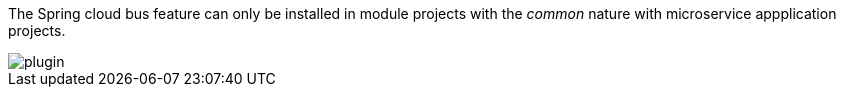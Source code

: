 
:fragment:

The Spring cloud bus feature can only be installed in module projects with the _common_ nature with microservice appplication projects.

image::altemista-cloudfwk-documentation/bus/plugin.png[align="center"]